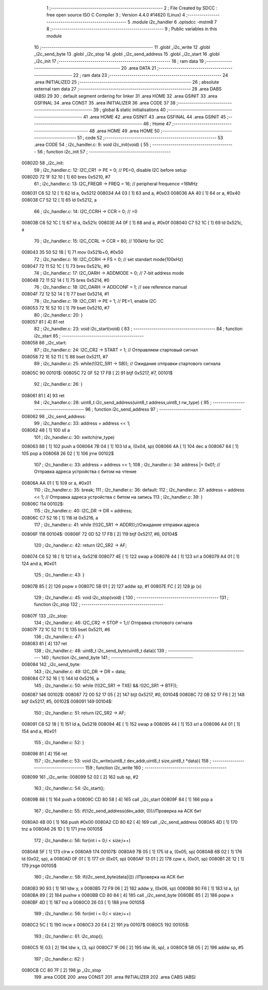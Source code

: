                                       1 ;--------------------------------------------------------
                                      2 ; File Created by SDCC : free open source ISO C Compiler 
                                      3 ; Version 4.4.0 #14620 (Linux)
                                      4 ;--------------------------------------------------------
                                      5 	.module i2c_handler
                                      6 	.optsdcc -mstm8
                                      7 	
                                      8 ;--------------------------------------------------------
                                      9 ; Public variables in this module
                                     10 ;--------------------------------------------------------
                                     11 	.globl _i2c_write
                                     12 	.globl _i2c_send_byte
                                     13 	.globl _i2c_stop
                                     14 	.globl _i2c_send_address
                                     15 	.globl _i2c_start
                                     16 	.globl _i2c_init
                                     17 ;--------------------------------------------------------
                                     18 ; ram data
                                     19 ;--------------------------------------------------------
                                     20 	.area DATA
                                     21 ;--------------------------------------------------------
                                     22 ; ram data
                                     23 ;--------------------------------------------------------
                                     24 	.area INITIALIZED
                                     25 ;--------------------------------------------------------
                                     26 ; absolute external ram data
                                     27 ;--------------------------------------------------------
                                     28 	.area DABS (ABS)
                                     29 
                                     30 ; default segment ordering for linker
                                     31 	.area HOME
                                     32 	.area GSINIT
                                     33 	.area GSFINAL
                                     34 	.area CONST
                                     35 	.area INITIALIZER
                                     36 	.area CODE
                                     37 
                                     38 ;--------------------------------------------------------
                                     39 ; global & static initialisations
                                     40 ;--------------------------------------------------------
                                     41 	.area HOME
                                     42 	.area GSINIT
                                     43 	.area GSFINAL
                                     44 	.area GSINIT
                                     45 ;--------------------------------------------------------
                                     46 ; Home
                                     47 ;--------------------------------------------------------
                                     48 	.area HOME
                                     49 	.area HOME
                                     50 ;--------------------------------------------------------
                                     51 ; code
                                     52 ;--------------------------------------------------------
                                     53 	.area CODE
                                     54 ;	i2c_handler.c: 9: void i2c_init(void) {
                                     55 ;	-----------------------------------------
                                     56 ;	 function i2c_init
                                     57 ;	-----------------------------------------
      00802D                         58 _i2c_init:
                                     59 ;	i2c_handler.c: 12: I2C_CR1 -> PE = 0;      // PE=0, disable I2C before setup
      00802D 72 1F 52 10      [ 1]   60 	bres	0x5210, #7
                                     61 ;	i2c_handler.c: 13: I2C_FREQR -> FREQ = 16;                  // peripheral frequence =16MHz
      008031 C6 52 12         [ 1]   62 	ld	a, 0x5212
      008034 A4 03            [ 1]   63 	and	a, #0x03
      008036 AA 40            [ 1]   64 	or	a, #0x40
      008038 C7 52 12         [ 1]   65 	ld	0x5212, a
                                     66 ;	i2c_handler.c: 14: I2C_CCRH -> CCR = 0;                   // =0
      00803B C6 52 1C         [ 1]   67 	ld	a, 0x521c
      00803E A4 0F            [ 1]   68 	and	a, #0x0f
      008040 C7 52 1C         [ 1]   69 	ld	0x521c, a
                                     70 ;	i2c_handler.c: 15: I2C_CCRL -> CCR = 80;                  // 100kHz for I2C
      008043 35 50 52 1B      [ 1]   71 	mov	0x521b+0, #0x50
                                     72 ;	i2c_handler.c: 16: I2C_CCRH -> FS = 0;    // set standart mode(100кHz)
      008047 72 11 52 1C      [ 1]   73 	bres	0x521c, #0
                                     74 ;	i2c_handler.c: 17: I2C_OARH -> ADDMODE = 0;    // 7-bit address mode
      00804B 72 11 52 14      [ 1]   75 	bres	0x5214, #0
                                     76 ;	i2c_handler.c: 18: I2C_OARH -> ADDCONF = 1;     // see reference manual
      00804F 72 12 52 14      [ 1]   77 	bset	0x5214, #1
                                     78 ;	i2c_handler.c: 19: I2C_CR1 -> PE = 1;      // PE=1, enable I2C
      008053 72 1E 52 10      [ 1]   79 	bset	0x5210, #7
                                     80 ;	i2c_handler.c: 20: }
      008057 81               [ 4]   81 	ret
                                     82 ;	i2c_handler.c: 23: void i2c_start(void) {
                                     83 ;	-----------------------------------------
                                     84 ;	 function i2c_start
                                     85 ;	-----------------------------------------
      008058                         86 _i2c_start:
                                     87 ;	i2c_handler.c: 24: I2C_CR2 -> START = 1; // Отправляем стартовый сигнал
      008058 72 1E 52 11      [ 1]   88 	bset	0x5211, #7
                                     89 ;	i2c_handler.c: 25: while(!(I2C_SR1 -> SB)); // Ожидание отправки стартового сигнала
      00805C                         90 00101$:
      00805C 72 0F 52 17 FB   [ 2]   91 	btjf	0x5217, #7, 00101$
                                     92 ;	i2c_handler.c: 26: }
      008061 81               [ 4]   93 	ret
                                     94 ;	i2c_handler.c: 28: uint8_t i2c_send_address(uint8_t address,uint8_t rw_type) {
                                     95 ;	-----------------------------------------
                                     96 ;	 function i2c_send_address
                                     97 ;	-----------------------------------------
      008062                         98 _i2c_send_address:
                                     99 ;	i2c_handler.c: 33: address = address << 1;
      008062 48               [ 1]  100 	sll	a
                                    101 ;	i2c_handler.c: 30: switch(rw_type)
      008063 88               [ 1]  102 	push	a
      008064 7B 04            [ 1]  103 	ld	a, (0x04, sp)
      008066 4A               [ 1]  104 	dec	a
      008067 84               [ 1]  105 	pop	a
      008068 26 02            [ 1]  106 	jrne	00102$
                                    107 ;	i2c_handler.c: 33: address = address << 1;
                                    108 ;	i2c_handler.c: 34: address |= 0x01; // Отправка адреса устройства с битом на чтение
      00806A AA 01            [ 1]  109 	or	a, #0x01
                                    110 ;	i2c_handler.c: 35: break;
                                    111 ;	i2c_handler.c: 36: default:
                                    112 ;	i2c_handler.c: 37: address = address << 1; // Отправка адреса устройства с битом на запись
                                    113 ;	i2c_handler.c: 39: } 
      00806C                        114 00102$:
                                    115 ;	i2c_handler.c: 40: I2C_DR -> DR = address;
      00806C C7 52 16         [ 1]  116 	ld	0x5216, a
                                    117 ;	i2c_handler.c: 41: while (!(I2C_SR1 -> ADDR));//Ожидание отправки адреса
      00806F                        118 00104$:
      00806F 72 0D 52 17 FB   [ 2]  119 	btjf	0x5217, #6, 00104$
                                    120 ;	i2c_handler.c: 42: return I2C_SR2 -> AF;
      008074 C6 52 18         [ 1]  121 	ld	a, 0x5218
      008077 4E               [ 1]  122 	swap	a
      008078 44               [ 1]  123 	srl	a
      008079 A4 01            [ 1]  124 	and	a, #0x01
                                    125 ;	i2c_handler.c: 43: }
      00807B 85               [ 2]  126 	popw	x
      00807C 5B 01            [ 2]  127 	addw	sp, #1
      00807E FC               [ 2]  128 	jp	(x)
                                    129 ;	i2c_handler.c: 45: void i2c_stop(void) {
                                    130 ;	-----------------------------------------
                                    131 ;	 function i2c_stop
                                    132 ;	-----------------------------------------
      00807F                        133 _i2c_stop:
                                    134 ;	i2c_handler.c: 46: I2C_CR2 -> STOP = 1;// Отправка стопового сигнала
      00807F 72 1C 52 11      [ 1]  135 	bset	0x5211, #6
                                    136 ;	i2c_handler.c: 47: }
      008083 81               [ 4]  137 	ret
                                    138 ;	i2c_handler.c: 48: uint8_t i2c_send_byte(uint8_t data){
                                    139 ;	-----------------------------------------
                                    140 ;	 function i2c_send_byte
                                    141 ;	-----------------------------------------
      008084                        142 _i2c_send_byte:
                                    143 ;	i2c_handler.c: 49: I2C_DR -> DR = data;
      008084 C7 52 16         [ 1]  144 	ld	0x5216, a
                                    145 ;	i2c_handler.c: 50: while (!(I2C_SR1 -> TXE) && !(I2C_SR1 -> BTF));
      008087                        146 00102$:
      008087 72 00 52 17 05   [ 2]  147 	btjt	0x5217, #0, 00104$
      00808C 72 0B 52 17 F6   [ 2]  148 	btjf	0x5217, #5, 00102$
      008091                        149 00104$:
                                    150 ;	i2c_handler.c: 51: return I2C_SR2 -> AF;
      008091 C6 52 18         [ 1]  151 	ld	a, 0x5218
      008094 4E               [ 1]  152 	swap	a
      008095 44               [ 1]  153 	srl	a
      008096 A4 01            [ 1]  154 	and	a, #0x01
                                    155 ;	i2c_handler.c: 52: }
      008098 81               [ 4]  156 	ret
                                    157 ;	i2c_handler.c: 53: void i2c_write(uint8_t dev_addr,uint8_t size,uint8_t *data){
                                    158 ;	-----------------------------------------
                                    159 ;	 function i2c_write
                                    160 ;	-----------------------------------------
      008099                        161 _i2c_write:
      008099 52 02            [ 2]  162 	sub	sp, #2
                                    163 ;	i2c_handler.c: 54: i2c_start();
      00809B 88               [ 1]  164 	push	a
      00809C CD 80 58         [ 4]  165 	call	_i2c_start
      00809F 84               [ 1]  166 	pop	a
                                    167 ;	i2c_handler.c: 55: if(!i2c_send_address(dev_addr, 0))//Проверка на АСК бит
      0080A0 4B 00            [ 1]  168 	push	#0x00
      0080A2 CD 80 62         [ 4]  169 	call	_i2c_send_address
      0080A5 4D               [ 1]  170 	tnz	a
      0080A6 26 1D            [ 1]  171 	jrne	00105$
                                    172 ;	i2c_handler.c: 56: for(int i = 0;i < size;i++)
      0080A8 5F               [ 1]  173 	clrw	x
      0080A9                        174 00107$:
      0080A9 7B 05            [ 1]  175 	ld	a, (0x05, sp)
      0080AB 6B 02            [ 1]  176 	ld	(0x02, sp), a
      0080AD 0F 01            [ 1]  177 	clr	(0x01, sp)
      0080AF 13 01            [ 2]  178 	cpw	x, (0x01, sp)
      0080B1 2E 12            [ 1]  179 	jrsge	00105$
                                    180 ;	i2c_handler.c: 58: if(i2c_send_byte(data[i])) //Проверка на АСК бит
      0080B3 90 93            [ 1]  181 	ldw	y, x
      0080B5 72 F9 06         [ 2]  182 	addw	y, (0x06, sp)
      0080B8 90 F6            [ 1]  183 	ld	a, (y)
      0080BA 89               [ 2]  184 	pushw	x
      0080BB CD 80 84         [ 4]  185 	call	_i2c_send_byte
      0080BE 85               [ 2]  186 	popw	x
      0080BF 4D               [ 1]  187 	tnz	a
      0080C0 26 03            [ 1]  188 	jrne	00105$
                                    189 ;	i2c_handler.c: 56: for(int i = 0;i < size;i++)
      0080C2 5C               [ 1]  190 	incw	x
      0080C3 20 E4            [ 2]  191 	jra	00107$
      0080C5                        192 00105$:
                                    193 ;	i2c_handler.c: 61: i2c_stop();
      0080C5 1E 03            [ 2]  194 	ldw	x, (3, sp)
      0080C7 1F 06            [ 2]  195 	ldw	(6, sp), x
      0080C9 5B 05            [ 2]  196 	addw	sp, #5
                                    197 ;	i2c_handler.c: 62: }
      0080CB CC 80 7F         [ 2]  198 	jp	_i2c_stop
                                    199 	.area CODE
                                    200 	.area CONST
                                    201 	.area INITIALIZER
                                    202 	.area CABS (ABS)

